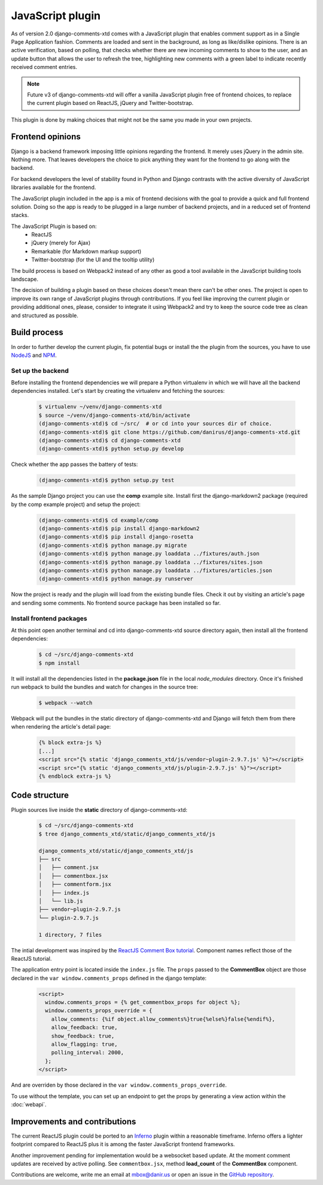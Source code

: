 .. _ref-javascript:

=================
JavaScript plugin
=================

As of version 2.0 django-comments-xtd comes with a JavaScript plugin that
enables comment support as in a Single Page Application fashion. Comments are
loaded and sent in the background, as long as like/dislike opinions. There is
an active verification, based on polling, that checks whether there are new
incoming comments to show to the user, and an update button that allows the
user to refresh the tree, highlighting new comments with a green label to
indicate recently received comment entries.

.. note::

   Future v3 of django-comments-xtd will offer a vanilla JavaScript plugin
   free of frontend choices, to replace the current plugin based on ReactJS,
   jQuery and Twitter-bootstrap.


.. image:: images/update-comment-tree.png

This plugin is done by making choices that might not be the same you made in
your own projects.


Frontend opinions
=================

Django is a backend framework imposing little opinions regarding the frontend.
It merely uses jQuery in the admin site. Nothing more. That leaves developers
the choice to pick anything they want for the frontend to go along with the
backend.

For backend developers the level of stability found in Python and Django
contrasts with the active diversity of JavaScript libraries available for the
frontend.

The JavaScript plugin included in the app is a mix of frontend decisions with
the goal to provide a quick and full frontend solution. Doing so the app is
ready to be plugged in a large number of backend projects, and in a reduced set
of frontend stacks.

The JavaScript Plugin is based on:
 * ReactJS
 * jQuery (merely for Ajax)
 * Remarkable (for Markdown markup support)
 * Twitter-bootstrap (for the UI and the tooltip utility)

The build process is based on Webpack2 instead of any other as good a tool
available in the JavaScript building tools landscape.

The decision of building a plugin based on these choices doesn't mean there
can't be other ones. The project is open to improve its own range of JavaScript
plugins through contributions. If you feel like improving the current plugin or
providing additional ones, please, consider to integrate it using Webpack2 and
try to keep the source code tree as clean and structured as possible.


Build process
=============

In order to further develop the current plugin, fix potential bugs or install
the the plugin from the sources, you have to use `NodeJS
<https://nodejs.org/en/>`_ and `NPM <https://www.npmjs.com/>`_.

Set up the backend
------------------

Before installing the frontend dependencies we will prepare a Python virtualenv
in which we will have all the backend dependencies installed. Let's start by
creating the virtualenv and fetching the sources:

   .. code-block:: shell

       $ virtualenv ~/venv/django-comments-xtd
       $ source ~/venv/django-comments-xtd/bin/activate
       (django-comments-xtd)$ cd ~/src/  # or cd into your sources dir of choice.
       (django-comments-xtd)$ git clone https://github.com/danirus/django-comments-xtd.git
       (django-comments-xtd)$ cd django-comments-xtd
       (django-comments-xtd)$ python setup.py develop

Check whether the app passes the battery of tests:

   .. code-block:: shell

       (django-comments-xtd)$ python setup.py test

As the sample Django project you can use the **comp** example site. Install
first the django-markdown2 package (required by the comp example project) and
setup the project:

   .. code-block:: shell

       (django-comments-xtd)$ cd example/comp
       (django-comments-xtd)$ pip install django-markdown2
       (django-comments-xtd)$ pip install django-rosetta
       (django-comments-xtd)$ python manage.py migrate
       (django-comments-xtd)$ python manage.py loaddata ../fixtures/auth.json
       (django-comments-xtd)$ python manage.py loaddata ../fixtures/sites.json
       (django-comments-xtd)$ python manage.py loaddata ../fixtures/articles.json
       (django-comments-xtd)$ python manage.py runserver

Now the project is ready and the plugin will load from the existing bundle
files. Check it out by visiting an article's page and sending some comments. No
frontend source package has been installed so far.


Install frontend packages
-------------------------

At this point open another terminal and cd into django-comments-xtd source
directory again, then install all the frontend dependencies:

   .. code-block:: shell

       $ cd ~/src/django-comments-xtd
       $ npm install

It will install all the dependencies listed in the **package.json** file in the
local `node_modules` directory. Once it's finished run webpack to build the
bundles and watch for changes in the source tree:

   .. code-block:: shell

       $ webpack --watch

Webpack will put the bundles in the static directory of django-comments-xtd and
Django will fetch them from there when rendering the article's detail page:

   .. code-block:: html+django

       {% block extra-js %}
       [...]
       <script src="{% static 'django_comments_xtd/js/vendor~plugin-2.9.7.js' %}"></script>
       <script src="{% static 'django_comments_xtd/js/plugin-2.9.7.js' %}"></script>
       {% endblock extra-js %}


Code structure
==============

Plugin sources live inside the **static** directory of django-comments-xtd:

   .. code-block:: shell

       $ cd ~/src/django-comments-xtd
       $ tree django_comments_xtd/static/django_comments_xtd/js

       django_comments_xtd/static/django_comments_xtd/js
       ├── src
       │   ├── comment.jsx
       │   ├── commentbox.jsx
       │   ├── commentform.jsx
       │   ├── index.js
       │   └── lib.js
       ├── vendor~plugin-2.9.7.js
       └── plugin-2.9.7.js

       1 directory, 7 files

The intial development was inspired by the `ReactJS Comment Box tutorial
<https://github.com/facebook/react/blob/v15.3.2/docs/docs/tutorial.md>`_.
Component names reflect those of the ReactJS tutorial.

The application entry point is located inside the ``index.js`` file. The
``props`` passed to the **CommentBox** object are those declared in the
``var window.comments_props`` defined in the django template:

   .. code-block:: html+django

       <script>
         window.comments_props = {% get_commentbox_props for object %};
         window.comments_props_override = {
           allow_comments: {%if object.allow_comments%}true{%else%}false{%endif%},
           allow_feedback: true,
           show_feedback: true,
           allow_flagging: true,
           polling_interval: 2000,
         };
       </script>

And are overriden by those declared in the
``var window.comments_props_override``.

To use without the template, you can set up an endpoint to get the props by
generating a view action within the :doc:`webapi`.

Improvements and contributions
==============================

The current ReactJS plugin could be ported to an `Inferno
<https://infernojs.org/>`_ plugin within a reasonable timeframe. Inferno offers
a lighter footprint compared to ReactJS plus it is among the faster JavaScript
frontend frameworks.

Another improvement pending for implementation would be a websocket based
update. At the moment comment updates are received by active polling. See
``commentbox.jsx``, method **load_count** of the **CommentBox** component.

Contributions are welcome, write me an email at mbox@danir.us or open an issue
in the `GitHub repository <https://github.com/danirus/django-comments-xtd>`_.
